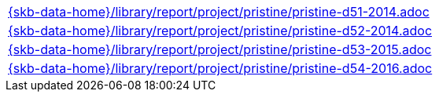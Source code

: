 //
// ============LICENSE_START=======================================================
//  Copyright (C) 2018 Sven van der Meer. All rights reserved.
// ================================================================================
// This file is licensed under the CREATIVE COMMONS ATTRIBUTION 4.0 INTERNATIONAL LICENSE
// Full license text at https://creativecommons.org/licenses/by/4.0/legalcode
// 
// SPDX-License-Identifier: CC-BY-4.0
// ============LICENSE_END=========================================================
//
// @author Sven van der Meer (vdmeer.sven@mykolab.com)
//

[cols="a", grid=rows, frame=none, %autowidth.stretch]
|===
|include::{skb-data-home}/library/report/project/pristine/pristine-d51-2014.adoc[]
|include::{skb-data-home}/library/report/project/pristine/pristine-d52-2014.adoc[]
|include::{skb-data-home}/library/report/project/pristine/pristine-d53-2015.adoc[]
|include::{skb-data-home}/library/report/project/pristine/pristine-d54-2016.adoc[]
|===

